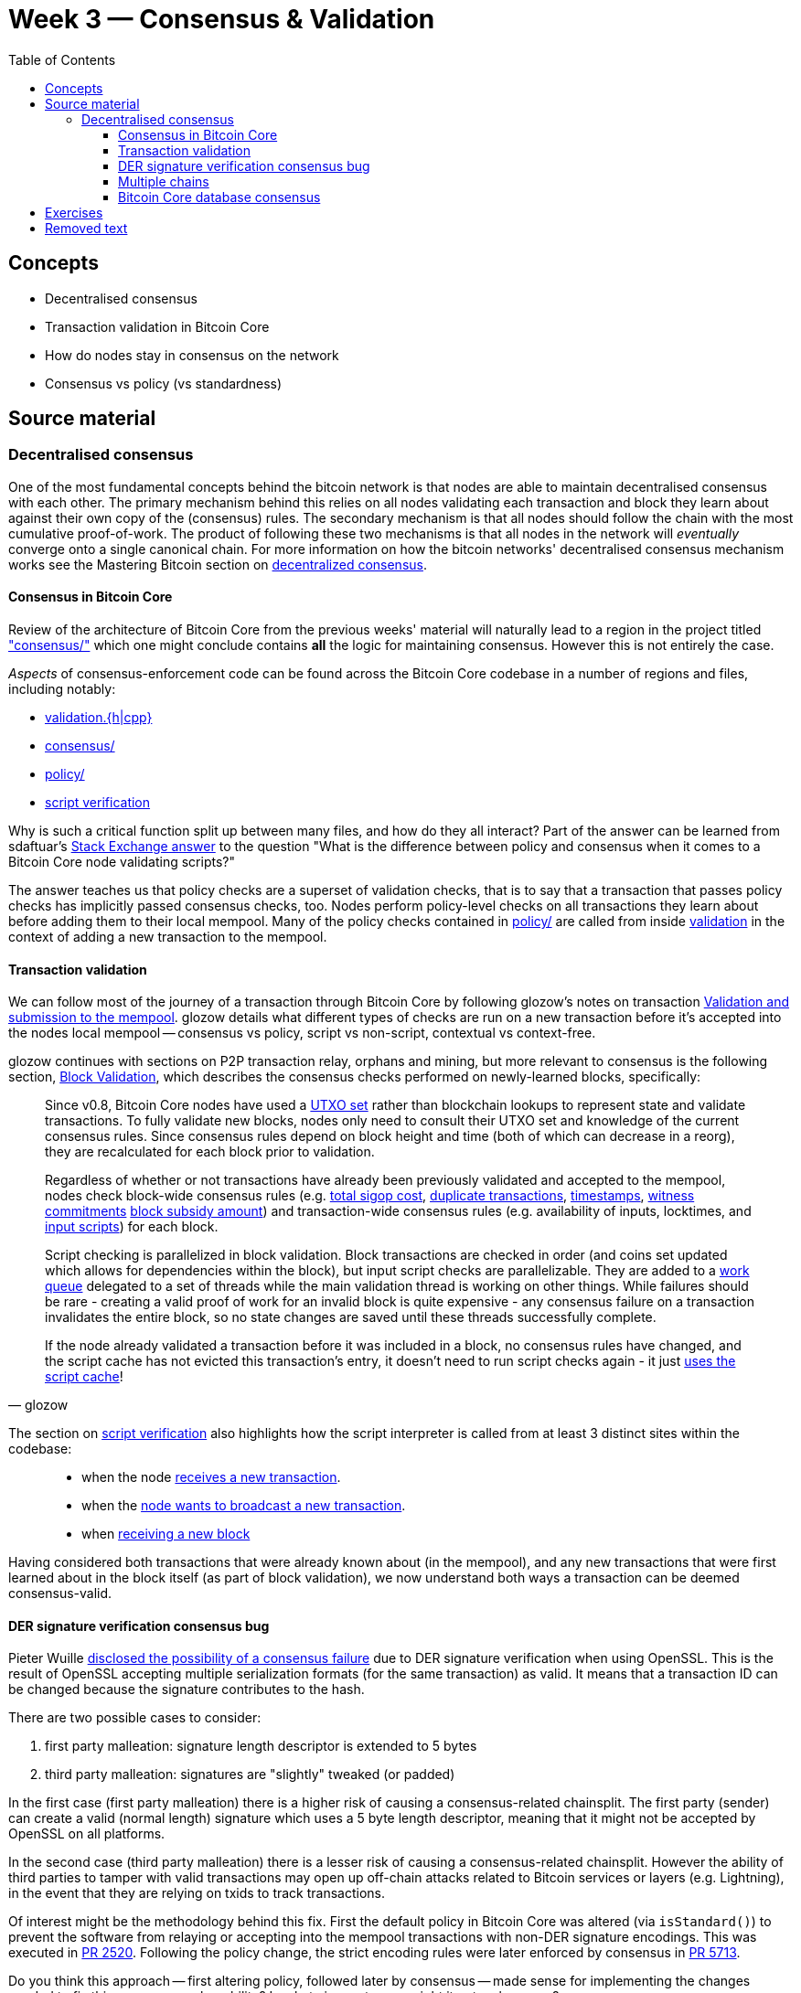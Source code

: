 = Week 3 — Consensus & Validation
:toc:
:toclevels: 4
:aantonop-decentralized-consensus: https://github.com/bitcoinbook/bitcoinbook/blob/develop/ch10.asciidoc#decentralized-consensus
:obc-consensus: https://github.com/chaincodelabs/bitcoin-core-onboarding/blob/main/1.1_regions.asciidoc#consensus_region
:obc-validation: https://github.com/chaincodelabs/bitcoin-core-onboarding/blob/main/1.1_regions.asciidoc#validationhcpp
:obc-policy: https://github.com/chaincodelabs/bitcoin-core-onboarding/blob/main/1.1_regions.asciidoc#policy_region
:obc-script-verification: https://github.com/chaincodelabs/bitcoin-core-onboarding/blob/main/1.0_bitcoin_core_architecture.asciidoc#script-verification
:sdaftuar-se-answer: https://bitcoin.stackexchange.com/questions/100317/what-is-the-difference-between-policy-and-consensus-when-it-comes-to-a-bitcoin-c/100319#100319
:process-new-block: https://github.com/bitcoin/bitcoin/blob/4b5659c6b115315c9fd2902b4edd4b960a5e066e/src/validation.cpp#L3667-L3701
:check-block: https://github.com/bitcoin/bitcoin/blob/4b5659c6b115315c9fd2902b4edd4b960a5e066e/src/validation.cpp#L3192-L3264
// TODO: keep this link up to date if/when PR merged
:glozow-tx-mempool-validation: https://github.com/glozow/bitcoin-notes/blob/e9855dc377811b6d77bb75d8606c776cc26c1860/transaction-lifecycle.md#Validation-and-Submission-to-Mempool
:glozow-block-validation: https://github.com/glozow/bitcoin-notes/blob/e9855dc377811b6d77bb75d8606c776cc26c1860/transaction-lifecycle.md#block-validation
:recv-new-tx: https://github.com/bitcoin/bitcoin/blob/4b5659c6b115315c9fd2902b4edd4b960a5e066e/src/net_processing.cpp#L3001
:broadcast-new-tx: https://github.com/bitcoin/bitcoin/blob/4b5659c6b115315c9fd2902b4edd4b960a5e066e/src/node/transaction.cpp#L29
:recv-new-block: https://github.com/bitcoin/bitcoin/blob/4b5659c6b115315c9fd2902b4edd4b960a5e066e/src/net_processing.cpp#L3529
:utxo-set: https://github.com/bitcoin/bitcoin/pull/1677
:total-sigop-cost: https://github.com/bitcoin/bitcoin/blob/9df1906091f84d9a3a2e953a0424a88e0931ea33/src/validation.cpp#L1935
:duplicate-transactions: https://github.com/bitcoin/bitcoin/blob/9df1906091f84d9a3a2e953a0424a88e0931ea33/src/validation.cpp#L1778-L1866
:timestamps: https://github.com/bitcoin/bitcoin/blob/9df1906091f84d9a3a2e953a0424a88e0931ea33/src/validation.cpp#L3172-L3179
:witness-commitments: https://github.com/bitcoin/bitcoin/blob/9df1906091f84d9a3a2e953a0424a88e0931ea33/src/validation.cpp#L3229-L3255
:block-subsidy-amount: https://github.com/bitcoin/bitcoin/blob/9df1906091f84d9a3a2e953a0424a88e0931ea33/src/validation.cpp#L1965-L1969
:input-scripts: https://github.com/bitcoin/bitcoin/blob/9df1906091f84d9a3a2e953a0424a88e0931ea33/src/validation.cpp#L1946
:work-queue: https://github.com/bitcoin/bitcoin/blob/9df1906091f84d9a3a2e953a0424a88e0931ea33/src/validation.cpp#L1887
:script-cache: https://github.com/bitcoin/bitcoin/blob/1a369f006fd0bec373b95001ed84b480e852f191/src/validation.cpp#L1419-L1430
:recv-new-tx: https://github.com/bitcoin/bitcoin/blob/4b5659c6b115315c9fd2902b4edd4b960a5e066e/src/net_processing.cpp#L3001
:broadcast-new-tx: https://github.com/bitcoin/bitcoin/blob/4b5659c6b115315c9fd2902b4edd4b960a5e066e/src/node/transaction.cpp#L29
:recv-new-block: https://github.com/bitcoin/bitcoin/blob/4b5659c6b115315c9fd2902b4edd4b960a5e066e/src/net_processing.cpp#L3529
:PR10279: https://github.com/bitcoin/bitcoin/pull/10279
:PR20158: https://github.com/bitcoin/bitcoin/pull/20158
:tx-in-range: https://github.com/bitcoin/bitcoin/blob/4b5659c6b115315c9fd2902b4edd4b960a5e066e/src/consensus/tx_check.cpp#L25-L28
:standard-tx-weight: https://github.com/bitcoin/bitcoin/blob/4b5659c6b115315c9fd2902b4edd4b960a5e066e/src/policy/policy.cpp#L88
:inputs-available: https://github.com/bitcoin/bitcoin/blob/4b5659c6b115315c9fd2902b4edd4b960a5e066e/src/validation.cpp#L671-L692
:BIP50: https://github.com/bitcoin/bips/blob/master/bip-0050.mediawiki
:consensus-bug-BIP66: https://lists.linuxfoundation.org/pipermail/bitcoin-dev/2015-July/009697.html
:libsecp256k1: https://github.com/bitcoin/bitcoin/pull/6954
:der-signatures: https://github.com/bitcoin/bitcoin/pull/2520
:impl-bip66: https://github.com/bitcoin/bitcoin/pull/5713

== Concepts

* Decentralised consensus
* Transaction validation in Bitcoin Core
* How do nodes stay in consensus on the network
* Consensus vs policy (vs standardness)

== Source material

=== Decentralised consensus

One of the most fundamental concepts behind the bitcoin network is that nodes are able to maintain decentralised consensus with each other.
The primary mechanism behind this relies on all nodes validating each transaction and block they learn about against their own copy of the (consensus) rules.
The secondary mechanism is that all nodes should follow the chain with the most cumulative proof-of-work.
The product of following these two mechanisms is that all nodes in the network will _eventually_ converge onto a single canonical chain.
For more information on how the bitcoin networks' decentralised consensus mechanism works see the Mastering Bitcoin section on {aantonop-decentralized-consensus}[decentralized consensus].

==== Consensus in Bitcoin Core

Review of the architecture of Bitcoin Core from the previous weeks' material will naturally lead to a region in the project titled {obc-consensus}["consensus/"] which one might conclude contains *all* the logic for maintaining consensus.
However this is not entirely the case.

_Aspects_ of consensus-enforcement code can be found across the Bitcoin Core codebase in a number of regions and files, including notably:

* {obc-validation}[validation.{h|cpp}]
* {obc-consensus}[consensus/]
* {obc-policy}[policy/]
* {obc-script-verification}[script verification]

Why is such a critical function split up between many files, and how do they all interact?
Part of the answer can be learned from sdaftuar's {sdaftuar-se-answer}[Stack Exchange answer] to the question "What is the difference between policy and consensus when it comes to a Bitcoin Core node validating scripts?"

The answer teaches us that policy checks are a superset of validation checks, that is to say that a transaction that passes policy checks has implicitly passed consensus checks, too.
Nodes perform policy-level checks on all transactions they learn about before adding them to their local mempool.
Many of the policy checks contained in {obc-policy}[policy/] are called from inside {obc-validation}[validation] in the context of adding a new transaction to the mempool.

==== Transaction validation

We can follow most of the journey of a transaction through Bitcoin Core by following glozow's notes on transaction {glozow-tx-mempool-validation}[Validation and submission to the mempool].
glozow details what different types of checks are run on a new transaction before it's accepted into the nodes local mempool -- consensus vs policy, script vs non-script, contextual vs context-free.

glozow continues with sections on P2P transaction relay, orphans and mining, but more relevant to consensus is the following section, {glozow-block-validation}[Block Validation], which describes the consensus checks performed on newly-learned blocks, specifically:

[quote,glozow]
____
Since v0.8, Bitcoin Core nodes have used a {utxo-set}[UTXO set] rather than blockchain lookups to represent state and validate transactions.
To fully validate new blocks, nodes only need to consult their UTXO set and knowledge of the current consensus rules.
Since consensus rules depend on block height and time (both of which can decrease in a reorg), they are recalculated for each block prior to validation.

Regardless of whether or not transactions have already been previously validated and accepted to the mempool, nodes check block-wide consensus rules (e.g. {total-sigop-cost}[total sigop cost], {duplicate-transactions}[duplicate transactions], {timestamps}[timestamps], {witness-commitments}[witness commitments] {block-subsidy-amount}[block subsidy amount]) and transaction-wide consensus rules (e.g. availability of inputs, locktimes, and {input-scripts}[input scripts]) for each block.

Script checking is parallelized in block validation. Block transactions are checked in order (and coins set updated which allows for dependencies within the block), but input script checks are parallelizable. They are added to a {work-queue}[work queue] delegated to a set of threads while the main validation thread is working on other things.
While failures should be rare - creating a valid proof of work for an invalid block is quite expensive - any consensus failure on a transaction invalidates the entire block, so no state changes are saved until these threads successfully complete.

If the node already validated a transaction before it was included in a block, no consensus rules have changed, and the script cache has not evicted this transaction's entry, it doesn't need to run script checks again - it just {script-cache}[uses the script cache]!
____

The section on {obc-script-verification}[script verification] also highlights how the script interpreter is called from at least 3 distinct sites within the codebase:

[quote]
____
* when the node {recv-new-tx}[receives a new transaction].

* when the {broadcast-new-tx}[node wants to broadcast a new transaction].

* when {recv-new-block}[receiving a new block]
____

Having considered both transactions that were already known about (in the mempool), and any new transactions that were first learned about in the block itself (as part of block validation), we now understand both ways a transaction can be deemed consensus-valid.

==== DER signature verification consensus bug

Pieter Wuille {consensus-bug-BIP66}[disclosed the possibility of a consensus failure] due to DER signature verification when using OpenSSL.
This is the result of OpenSSL accepting multiple serialization formats (for the same transaction) as valid.
It means that a transaction ID can be changed because the signature contributes to the hash.

There are two possible cases to consider:

. first party malleation: signature length descriptor is extended to 5 bytes
. third party malleation: signatures are "slightly" tweaked (or padded)

In the first case (first party malleation) there is a higher risk of causing a consensus-related chainsplit.
The first party (sender) can create a valid (normal length) signature which uses a 5 byte length descriptor, meaning that it might not be accepted by OpenSSL on all platforms.

In the second case (third party malleation) there is a lesser risk of causing a consensus-related chainsplit.
However the ability of third parties to tamper with valid transactions may open up off-chain attacks related to Bitcoin services or layers (e.g. Lightning), in the event that they are relying on txids to track transactions.

Of interest might be the methodology behind this fix.
First the default policy in Bitcoin Core was altered (via `isStandard()`) to prevent the software from relaying or accepting into the mempool transactions with non-DER signature encodings.
This was executed in {der-signatures}[PR 2520].
Following the policy change, the strict encoding rules were later enforced by consensus in {impl-bip66}[PR 5713].

Do you think this approach -- first altering policy, followed later by consensus -- made sense for implementing the changes needed to fix this consensus vulnerability?
In what circumstances might it not make sense?

Having OpenSSL as a consensus-critical dependency to the project was ultimately fixed in {libsecp256k1}[PR 6954] which switched to using libsecp256k1 for signature verification.

==== Multiple chains

TODO: Reorgs, undo data, `DisconnectBlock`

==== Bitcoin Core database consensus

Historically Bitcoin Core used Berkeley DB (BDB) for transaction and block indices.
In 2013 a migration to LevelDB for these indices was included with Bitcoin Core v0.8.
What developers at the time could not foresee is that nodes that were still using BDB for these indices (all pre 0.8 nodes), were silently consensus-bound by a relatively obscure BDB-specific database lock counter.

BDB required a configuration setting for the total number of locks available to your database.
Bitcoin Core was also interpreting failure to grab the required number of locks as the block being invalid -- a consensus failure.
This combination caused some BDB-using nodes to mark blocks created by LevelDB-using nodes as invalid and caused a consensus split.
{BIP50}[BIP 50] provides further explanation on this incident.

Note that that database code is not found in, or in close proximity to, the `/src/consensus` region of the codebase.

== Exercises

[qanda]
What is the difference between contextual and context-free validation checks?::
Contextual checks require some knowledge of the current "state", e.g. ChainState, chain tip or UTXO set.
+
Context-free checks only require the information required in the transaction itself.
+
See {glozow-tx-mempool-validation}[glozow-tx-mempool-validation] for more info.

What are some examples of each?::
context-free:
+
. `tx.isCoinbase()`
. {tx-in-range}[0 &#8804; tx_value &#8804; MAX_MONEY]
. {standard-tx-weight}[tx not overweight]

+
contextual: {inputs-available}[check inputs are available]

In which function(s) do UTXO-related validity checks happen?::
`ConnectBlock()`

What type of validation checks are `CheckBlockHeader()` and `CheckBlock()` performing?::
context-free

Which class is in charge of managing the current blockchain?::
`ChainstateManager()`

Which class is in charge of managing the UTXO set?::
`CCoinsViews()`

Which functions are called when a longer chain is found that we need to re-org onto?::
TODO

Are there any areas of the codebase where the same consensus or validation checks are performed twice?::
Again see {glozow-tx-mempool-validation}[glozows notes] for examples

Why does `CheckInputsFromMempoolAndCache` exist?::
To prevent us from re-checking the scripts of transactions already in our mempool during consensus validation on learning about a new block

Which function(s) are in charge of validating the merkle root of a block?::
`BlockMerkleRoot()` and `BlockWitnessMerkleRoot()` construct a vector of merkle leaves, which is then passed to `ComputeMerkleRoot()` for calculation.
// TODO: Calculate the merkle root of a sample block

Can you find any evidence (e.g. PRs) which have been made in an effort to modularize consensus code?::
A few examples: {PR10279}[#10279], {PR20158}[#20158]

What is the function of `BlockManager()`?::
It manages the current most-work chaintip and pruning of unneeded blocks (`\*.blk`) and associated undo (`*.rev`) files

What stops a malicious node from sending multiple invalid headers to try and use up a nodes' disk space? (hint: these might be stored in `BlockManager.m_failed_blocks`)::
Even invalid headers would need a valid proof of work which would be too costly to construct for a spammer

Which functions are responsible for writing consensus-valid blocks to disk?::
TODO: answer

Are there any other components to Bitcoin Core which, similarly to the block storage database, are not themselves performing validation but can still be consensus-critical?::
Not sure myself, sounds like an interesting question though!

In which module (and class) is signature verification handled?::
`src/script/interpreter.cpp#BaseSignatureChecker`

Which function is used to calculate the Merkle root of a block, and from where is it called?::
`src/consensus/merkle.cpp#ComputeMerkleRoot` is used to compute the merkle root.
+
It is called from `src/chainparams.cpp#CreateGenesisBlock`, `src/miner.cpp#IncrementExtraNonce` & `src/miner.cpp#RegenerateCommitments` and from `src/validation.cpp#CheckBlock` to validate incoming blocks.

Practical question on Merkle root calculation::
TODO, add exercise

== Removed text

The outline of the mechanism at work is that a node relaying a transaction can slightly modify the signature in a way which is still acceptable to the underlying OpenSSL module.
Once the signature has been changed, the transaction ID (hash) will also change.
If the modified transaction is then included in a block, before the original, the effect is that the sender will still see the outgoing transaction as "unconfirmed" in their wallet.
The sender wallet should however also see the accepted (modified) outgoing transaction, so their balance will be calculated correctly, only a "stuck doublespend" will pollute their wallet.
The receiver will not perceive anything unordinary, unless they were tracking the incoming payment using the txid as given to them by the sender.
